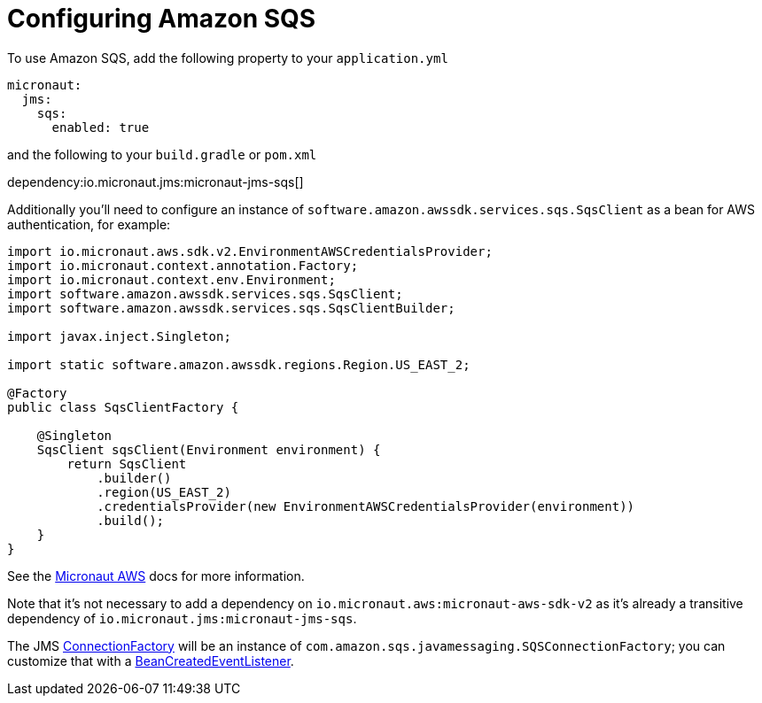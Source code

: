= Configuring Amazon SQS

To use Amazon SQS, add the following property to your `application.yml`

[source,yaml]
----
micronaut:
  jms:
    sqs:
      enabled: true
----

and the following to your `build.gradle` or `pom.xml`

dependency:io.micronaut.jms:micronaut-jms-sqs[]

Additionally you'll need to configure an instance of `software.amazon.awssdk.services.sqs.SqsClient` as a bean for AWS authentication, for example:

[source,java]
----
import io.micronaut.aws.sdk.v2.EnvironmentAWSCredentialsProvider;
import io.micronaut.context.annotation.Factory;
import io.micronaut.context.env.Environment;
import software.amazon.awssdk.services.sqs.SqsClient;
import software.amazon.awssdk.services.sqs.SqsClientBuilder;

import javax.inject.Singleton;

import static software.amazon.awssdk.regions.Region.US_EAST_2;

@Factory
public class SqsClientFactory {

    @Singleton
    SqsClient sqsClient(Environment environment) {
        return SqsClient
            .builder()
            .region(US_EAST_2)
            .credentialsProvider(new EnvironmentAWSCredentialsProvider(environment))
            .build();
    }
}
----

See the link:https://micronaut-projects.github.io/micronaut-aws/latest/guide/index.html[Micronaut AWS] docs for more information.

Note that it's not necessary to add a dependency on `io.micronaut.aws:micronaut-aws-sdk-v2` as it's already a transitive dependency of `io.micronaut.jms:micronaut-jms-sqs`.

The JMS link:{apijms}ConnectionFactory.html[ConnectionFactory] will be an instance of `com.amazon.sqs.javamessaging.SQSConnectionFactory`; you can customize that with a link:{apimicronaut}context/event/BeanCreatedEventListener.html[BeanCreatedEventListener].
